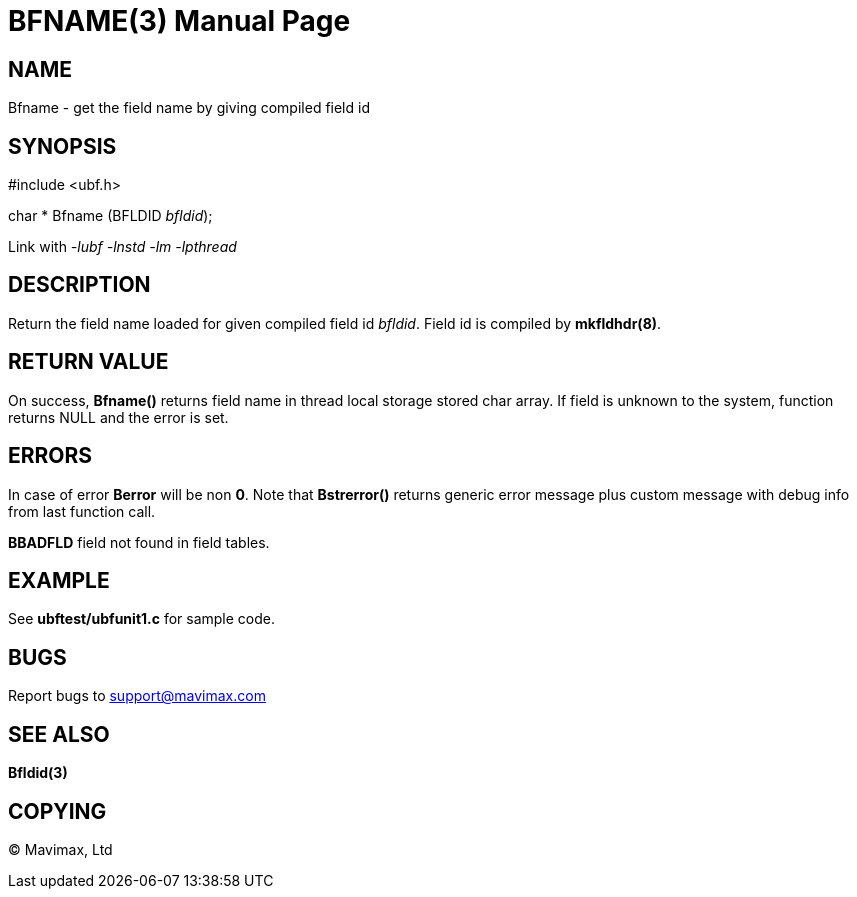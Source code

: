 BFNAME(3)
=========
:doctype: manpage


NAME
----
Bfname - get the field name by giving compiled field id


SYNOPSIS
--------

#include <ubf.h>

char * Bfname (BFLDID 'bfldid');

Link with '-lubf -lnstd -lm -lpthread'

DESCRIPTION
-----------
Return the field name loaded for given compiled field id 'bfldid'. Field id is compiled by *mkfldhdr(8)*.

RETURN VALUE
------------
On success, *Bfname()* returns field name in thread local storage stored char array.
If field is unknown to the system, function returns NULL and the error is set.

ERRORS
------
In case of error *Berror* will be non *0*. Note that *Bstrerror()* returns 
generic error message plus custom message with  debug info from last function call.

*BBADFLD* field not found in field tables.

EXAMPLE
-------
See *ubftest/ubfunit1.c* for sample code.

BUGS
----
Report bugs to support@mavimax.com

SEE ALSO
--------
*Bfldid(3)*

COPYING
-------
(C) Mavimax, Ltd

